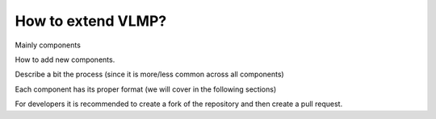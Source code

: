 How to extend VLMP?
===================

Mainly components

How to add new components. 

Describe a bit the process (since it is more/less common across all components)

Each component has its proper format (we will cover in the following sections)

For developers it is recommended to create a fork of the repository and then create a pull request.


